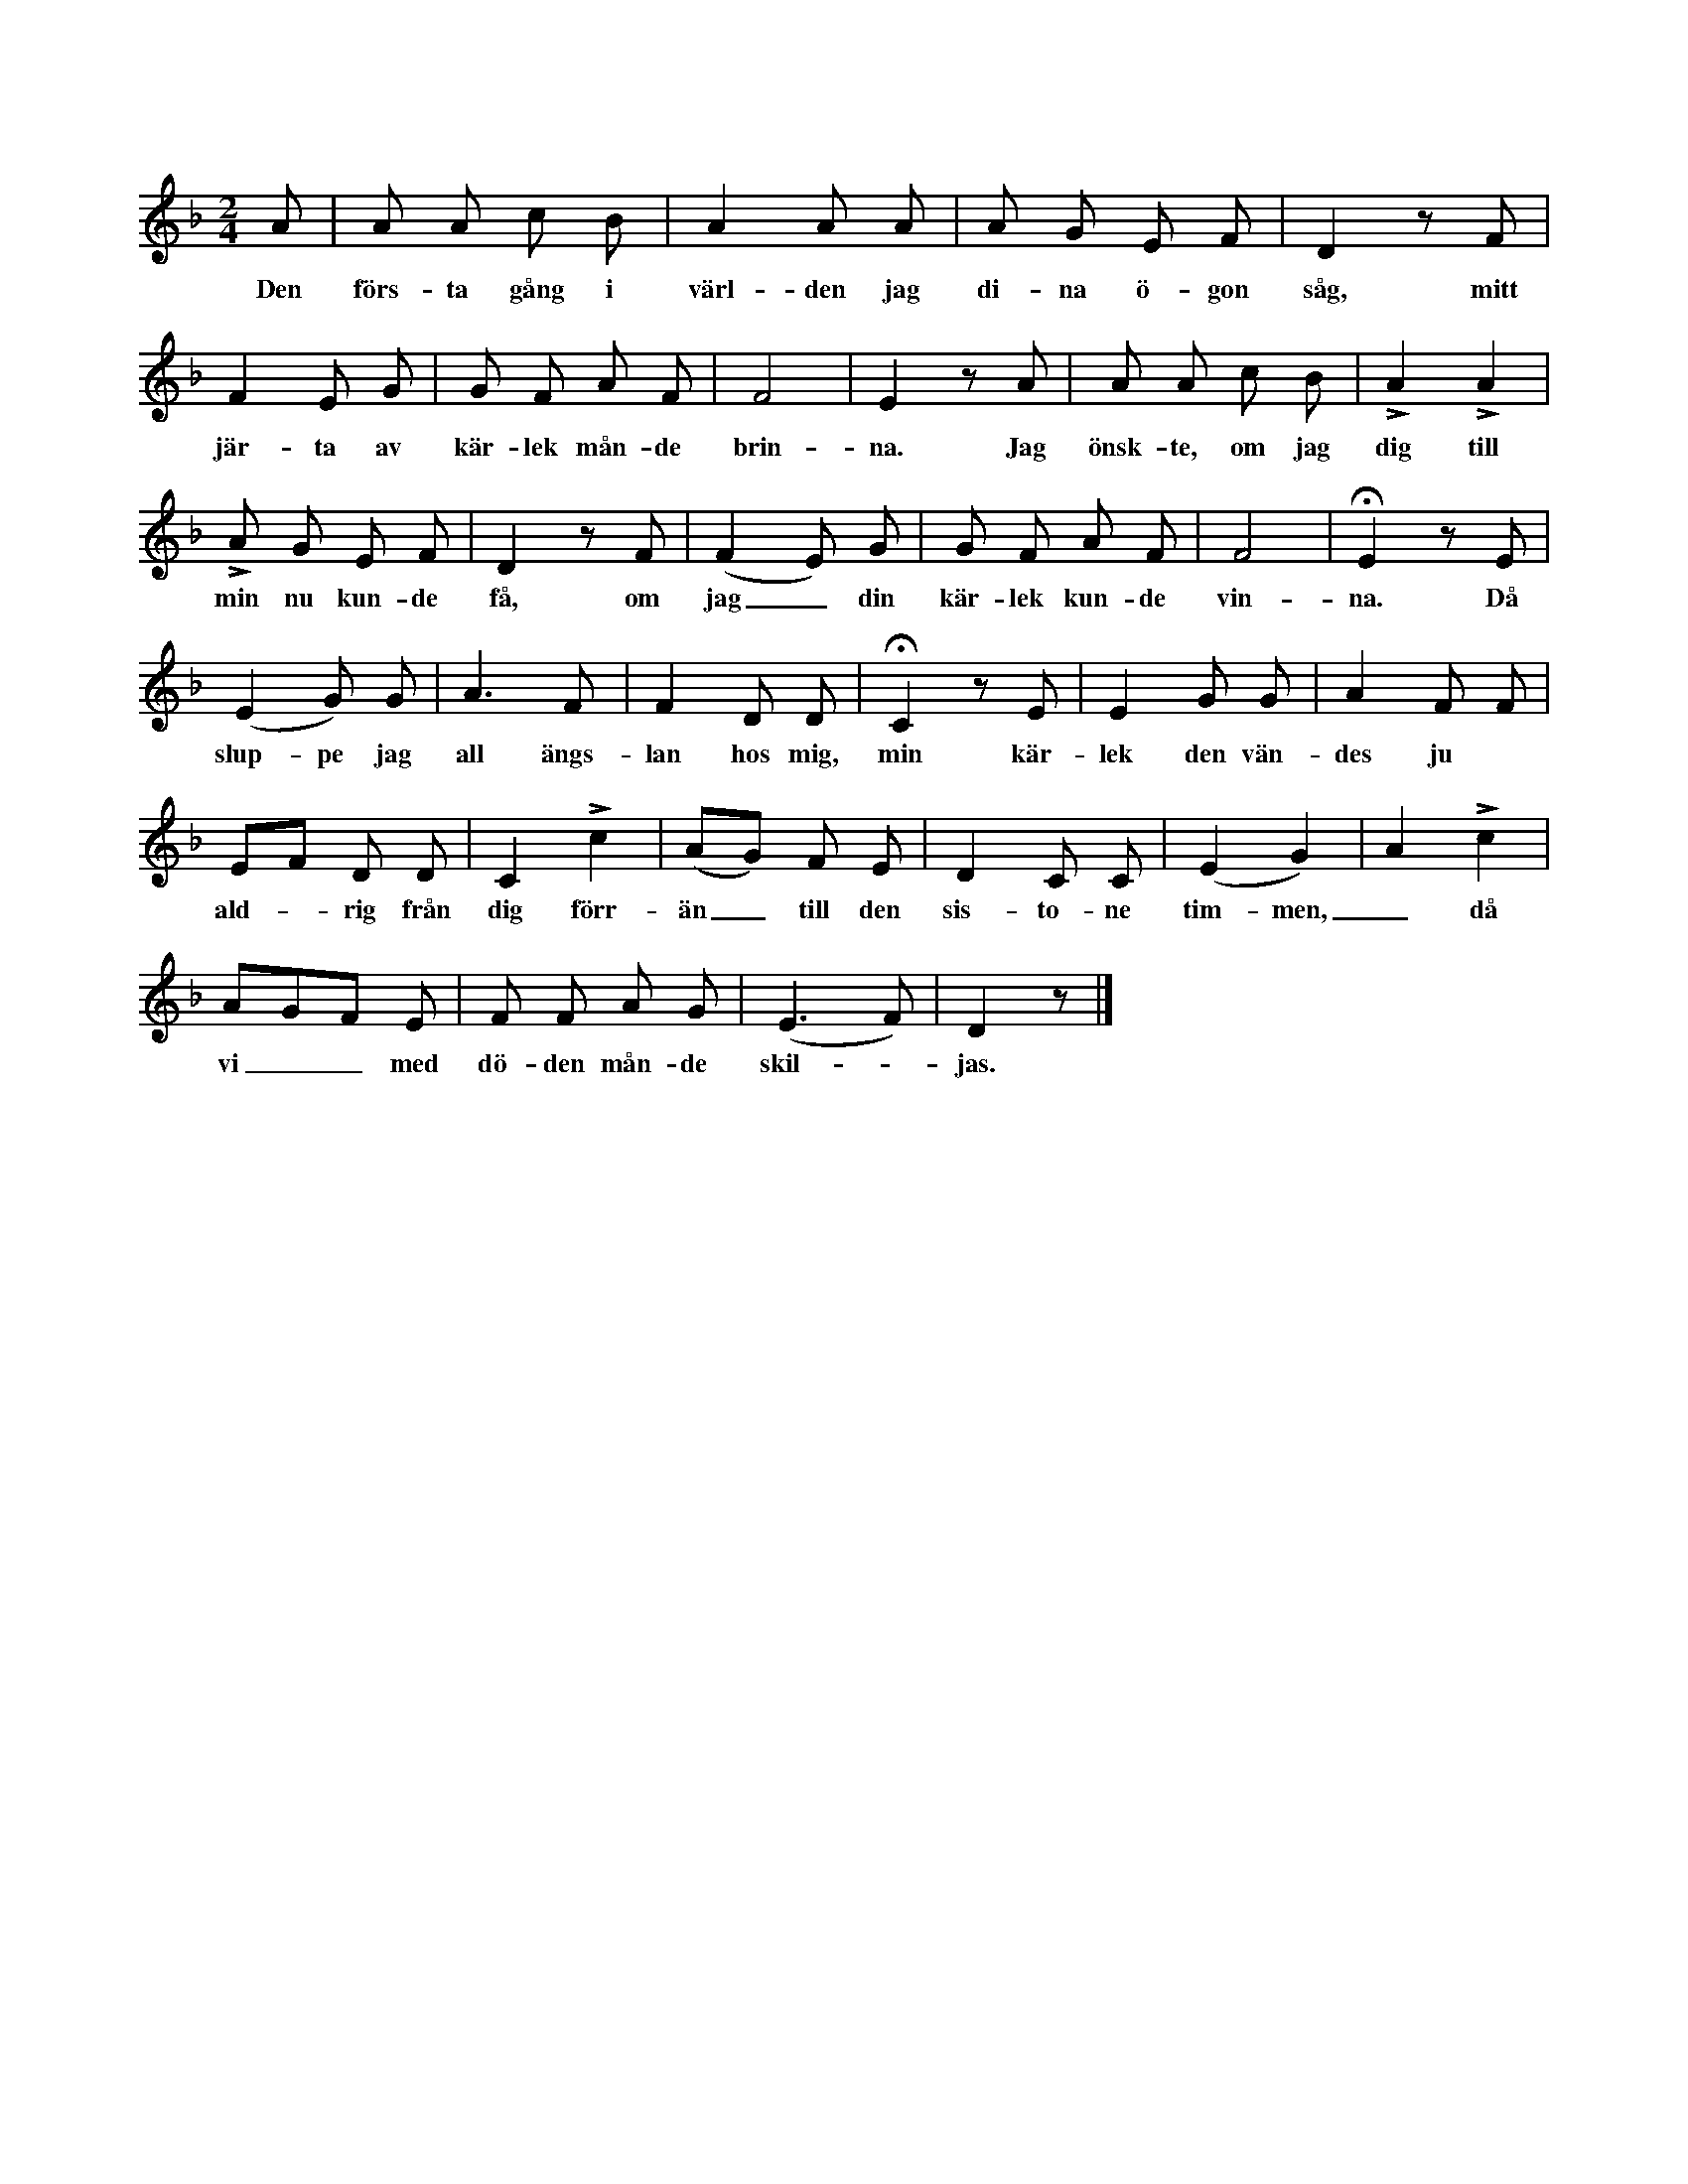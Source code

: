 X:52
S:Uppt. efter f. d. skolläraren Aug. Olofsson i Alva.
M:2/4
L:1/8
K:Dm
A|A A c B|A2 A A|A G E F|D2 z F|
w:Den förs-ta gång i värl-den jag di-na ö-gon såg, mitt
F2 E G|G F A F|F4|E2 z A|A A c B|LA2 LA2|
w:jär-ta av kär-lek mån-de brin-na. Jag önsk-te, om jag dig till
LA G E F|D2 z F|(F2 E) G|G F A F|F4|HE2 z E|
w:min nu kun-de få, om jag_ din kär-lek kun-de vin-na. Då
(E2 G) G|A3 F|F2 D D|HC2 z E|E2 G G|A2 F F|
w:slup-pe jag all ängs-lan hos mig, min kär-lek den vän-des ju
EF D D|C2 Lc2|(AG) F E|D2 C C|(E2 G2)|A2 Lc2|
w:ald--rig från dig förr-än_ till den sis-to-ne tim-men,_ då
AGF E|F F A G|(E3 F)|D2 z|]
w:vi__ med dö-den mån-de skil--jas.
